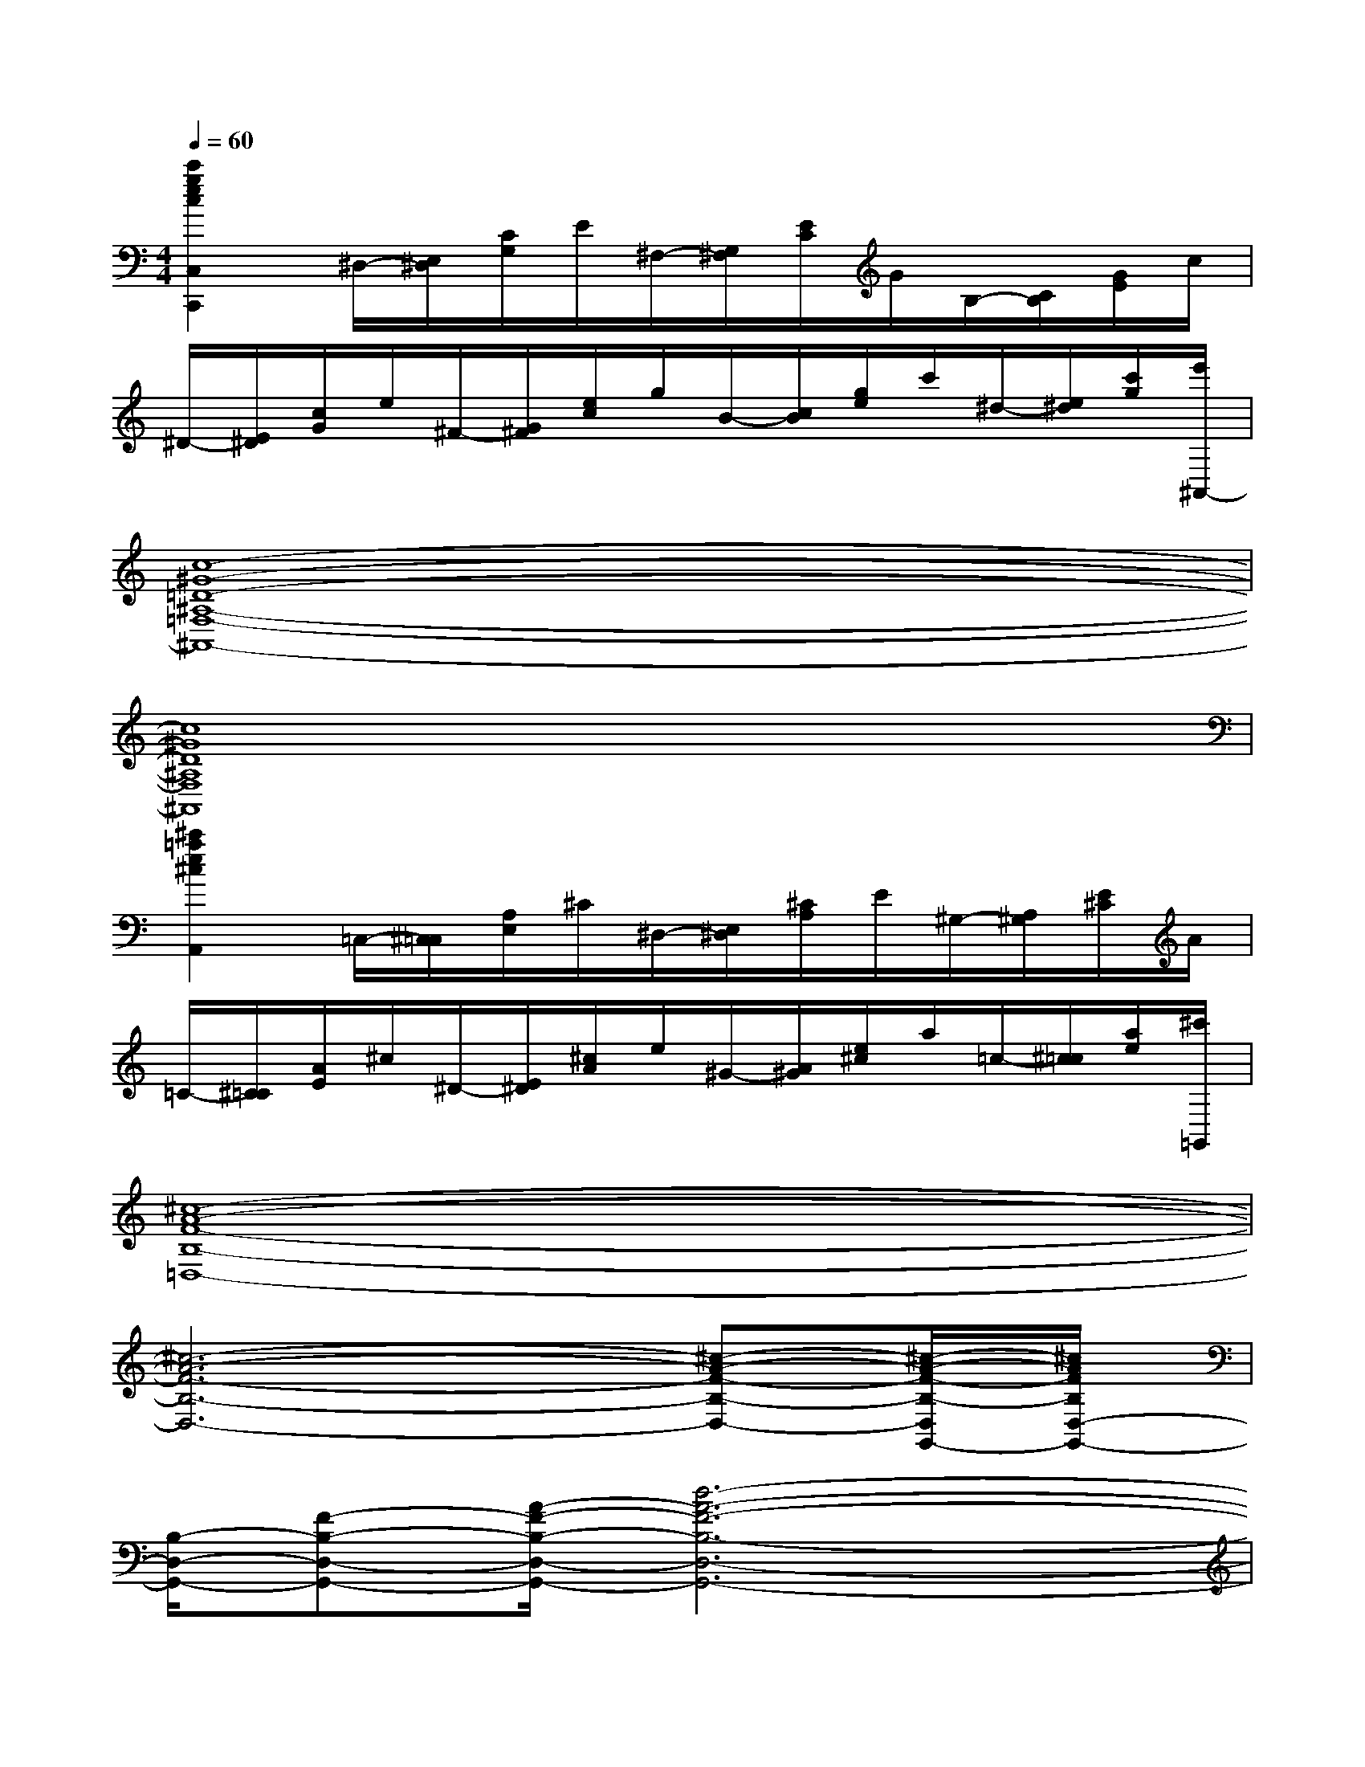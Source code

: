 X:1
T:
M:4/4
L:1/8
Q:1/4=60
K:C%0sharps
V:1
[c'2g2e2c2C,2C,,2]^D,/2-[E,/2^D,/2][C/2G,/2]E/2^F,/2-[G,/2^F,/2][E/2C/2]G/2B,/2-[C/2B,/2][G/2E/2]c/2|
^D/2-[E/2^D/2][c/2G/2]e/2^F/2-[G/2^F/2][e/2c/2]g/2B/2-[c/2B/2][g/2e/2]c'/2^d/2-[e/2^d/2][c'/2g/2][e'/2^A,,/2-]|
[c8-^G8-=D8-^A,8-=F,8-^A,,8-]|
[c8^G8D8^A,8F,8^A,,8]|
[^c'2=a2e2^c2A,,2]=C,/2-[^C,/2=C,/2][A,/2E,/2]^C/2^D,/2-[E,/2^D,/2][^C/2A,/2]E/2^G,/2-[A,/2^G,/2][E/2^C/2]A/2|
=C/2-[^C/2=C/2][A/2E/2]^c/2^D/2-[E/2^D/2][^c/2A/2]e/2^G/2-[A/2^G/2][e/2^c/2]a/2=c/2-[^c/2=c/2][a/2e/2][^c'/2=G,,/2]|
[^c8-A8-F8-B,8-=D,8-]|
[^c6-A6-F6-B,6-D,6-][^c-A-F-B,-D,-][^c/2-A/2-F/2-B,/2-D,/2G,,/2-][^c/2A/2F/2B,/2D,/2-G,,/2-]|
[B,/2-D,/2-G,,/2-][F-B,-D,-G,,-][A/2-F/2-B,/2-D,/2-G,,/2-][d6-A6-F6-B,6-D,6-G,,6-]|
[d6A6F6B,6D,6G,,6][G/2G,/2][F/2F,/2][E/2E,/2][D/2D,/2]|
[=CC,-C,,-][c'gecC,C,,][c'gecE-C-G,-][c'gecECG,][c'gecG,,-G,,,-][^afd^AG,,G,,,][^afd^AD-^A,-F,-][^afd^AD^A,F,]|
[^afd^AC,-C,,-][c'gecC,C,,][c'gecE-C-][c'gecEC][c'gecG,,-G,,,-][^d'b^f^dG,,G,,,][^d'b^f^d^D-B,-^F,-][^d'b^f^d^DB,^F,]|
[^d'b^f^dC,-C,,-][e'c'geC,C,,][c'gecE-C-G,-][=aecAECG,][^a=f=d^AG,,-G,,,-][=aecAG,,G,,,][gd^AGD-^A,-F,-][^dB^F^D=D^A,=F,]|
[ecGEC-C,-][gecGC-C,-][ecGEC-C,-][c-G-E-CC,][c/2-G/2-E/2-^A,/2-^A,,/2-][c/2-G/2-E/2-^A,/2^G,/2-^A,,/2^G,,/2-][c/2-=G/2-E/2-^G,/2^G,,/2][c/2-=G/2-E/2-^A,/2^A,,/2][c/2-G/2-E/2-^G,/2-^G,,/2-][c/2-=G/2-E/2-^A,/2-^G,/2^A,,/2-^G,,/2][c/2-=G/2-E/2-^A,/2^A,,/2][c/2G/2E/2^G,/2^G,,/2]|
[=G,-C,-C,,-][c'gecG,C,C,,][c'gecE-C-G,-][c'gecECG,][c'gecG,,-G,,,-][^afd^AG,,G,,,][^afd^AD-^A,-F,-][^afd^AD^A,F,]|
[^afd^AC,-C,,-][c'gecC,C,,][c'gecE-C-G,-][c'gecECG,][c'gecG,,-G,,,-][^d'b^f^dG,,G,,,][^d'b^f^d^D-B,-^F,-][^d'b^f^d^DB,^F,]